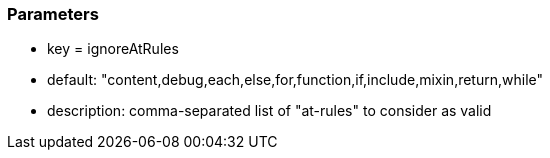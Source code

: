 === Parameters

* key = ignoreAtRules
* default: "content,debug,each,else,for,function,if,include,mixin,return,while"
* description: comma-separated list of "at-rules" to consider as valid


